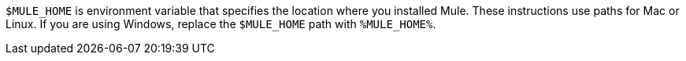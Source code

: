//MULE HOME SHARED
//tag::MuleHomeLocation[]
`$MULE_HOME` is environment variable that specifies the location where you installed Mule.
These instructions use paths for Mac or Linux. If you are using Windows, replace the `$MULE_HOME` path with `%MULE_HOME%`.
// end::MuleHomeLocation[]


